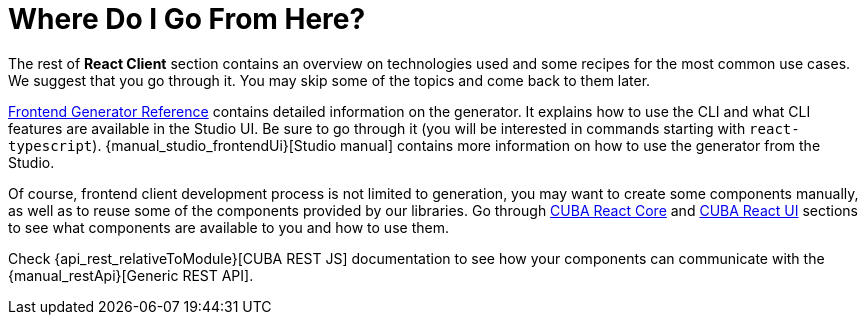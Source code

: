 = Where Do I Go From Here?

The rest of *React Client* section contains an overview on technologies used and some recipes for the most common use cases. We suggest that you go through it. You may skip some of the topics and come back to them later.

xref:generator:index.adoc[Frontend Generator Reference] contains detailed information on the generator. It explains how to use the CLI and what CLI features are available in the Studio UI. Be sure to go through it (you will be interested in commands starting with `react-typescript`). {manual_studio_frontendUi}[Studio manual] contains more information on how to use the generator from the Studio.

Of course, frontend client development process is not limited to generation, you may want to create some components manually, as well as to reuse some of the components provided by our libraries. Go through xref:cuba-react-core:index.adoc[CUBA React Core] and xref:cuba-react-ui:index.adoc[CUBA React UI] sections to see what components are available to you and how to use them.

Check {api_rest_relativeToModule}[CUBA REST JS] documentation to see how your components can communicate with the {manual_restApi}[Generic REST API].
